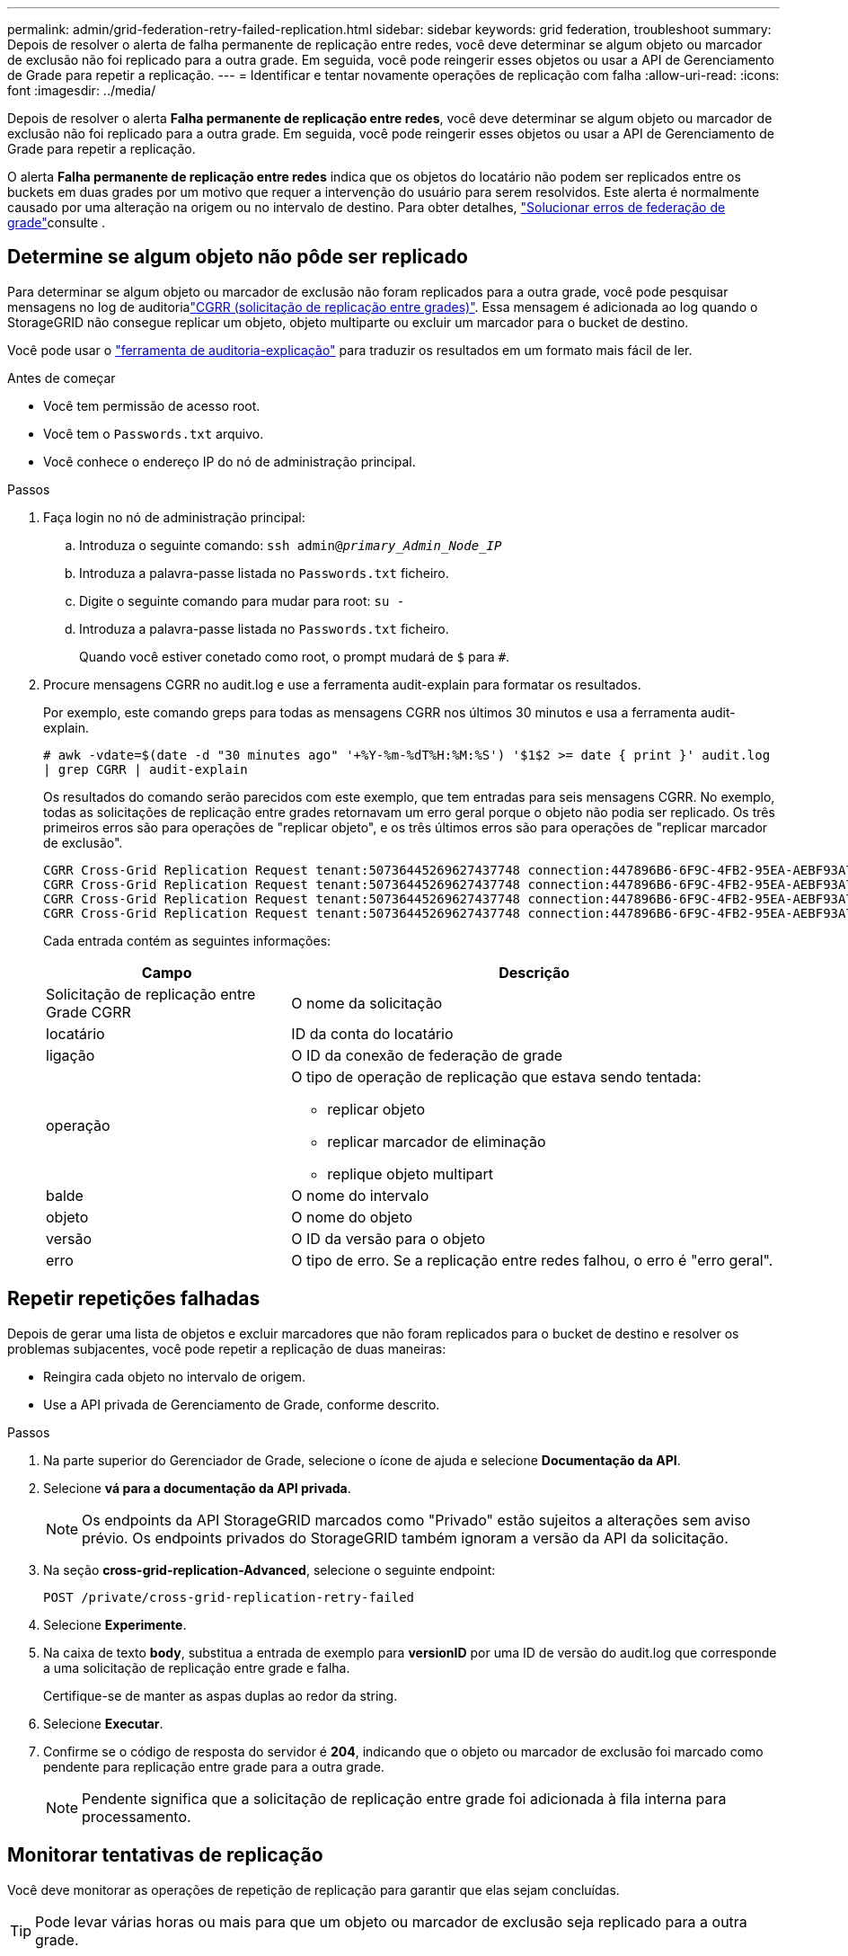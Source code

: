 ---
permalink: admin/grid-federation-retry-failed-replication.html 
sidebar: sidebar 
keywords: grid federation, troubleshoot 
summary: Depois de resolver o alerta de falha permanente de replicação entre redes, você deve determinar se algum objeto ou marcador de exclusão não foi replicado para a outra grade. Em seguida, você pode reingerir esses objetos ou usar a API de Gerenciamento de Grade para repetir a replicação. 
---
= Identificar e tentar novamente operações de replicação com falha
:allow-uri-read: 
:icons: font
:imagesdir: ../media/


[role="lead"]
Depois de resolver o alerta *Falha permanente de replicação entre redes*, você deve determinar se algum objeto ou marcador de exclusão não foi replicado para a outra grade. Em seguida, você pode reingerir esses objetos ou usar a API de Gerenciamento de Grade para repetir a replicação.

O alerta *Falha permanente de replicação entre redes* indica que os objetos do locatário não podem ser replicados entre os buckets em duas grades por um motivo que requer a intervenção do usuário para serem resolvidos. Este alerta é normalmente causado por uma alteração na origem ou no intervalo de destino. Para obter detalhes, link:grid-federation-troubleshoot.html["Solucionar erros de federação de grade"]consulte .



== Determine se algum objeto não pôde ser replicado

Para determinar se algum objeto ou marcador de exclusão não foram replicados para a outra grade, você pode pesquisar mensagens no log de auditorialink:../audit/cgrr-cross-grid-replication-request.html["CGRR (solicitação de replicação entre grades)"]. Essa mensagem é adicionada ao log quando o StorageGRID não consegue replicar um objeto, objeto multiparte ou excluir um marcador para o bucket de destino.

Você pode usar o link:../audit/using-audit-explain-tool.html["ferramenta de auditoria-explicação"] para traduzir os resultados em um formato mais fácil de ler.

.Antes de começar
* Você tem permissão de acesso root.
* Você tem o `Passwords.txt` arquivo.
* Você conhece o endereço IP do nó de administração principal.


.Passos
. Faça login no nó de administração principal:
+
.. Introduza o seguinte comando: `ssh admin@_primary_Admin_Node_IP_`
.. Introduza a palavra-passe listada no `Passwords.txt` ficheiro.
.. Digite o seguinte comando para mudar para root: `su -`
.. Introduza a palavra-passe listada no `Passwords.txt` ficheiro.
+
Quando você estiver conetado como root, o prompt mudará de `$` para `#`.



. Procure mensagens CGRR no audit.log e use a ferramenta audit-explain para formatar os resultados.
+
Por exemplo, este comando greps para todas as mensagens CGRR nos últimos 30 minutos e usa a ferramenta audit-explain.

+
`# awk -vdate=$(date -d "30 minutes ago" '+%Y-%m-%dT%H:%M:%S') '$1$2 >= date { print }' audit.log | grep CGRR | audit-explain`

+
Os resultados do comando serão parecidos com este exemplo, que tem entradas para seis mensagens CGRR. No exemplo, todas as solicitações de replicação entre grades retornavam um erro geral porque o objeto não podia ser replicado. Os três primeiros erros são para operações de "replicar objeto", e os três últimos erros são para operações de "replicar marcador de exclusão".

+
[listing]
----
CGRR Cross-Grid Replication Request tenant:50736445269627437748 connection:447896B6-6F9C-4FB2-95EA-AEBF93A774E9 operation:"replicate object" bucket:bucket123 object:"audit-0" version:QjRBNDIzODAtNjQ3My0xMUVELTg2QjEtODJBMjAwQkI3NEM4 error:general error
CGRR Cross-Grid Replication Request tenant:50736445269627437748 connection:447896B6-6F9C-4FB2-95EA-AEBF93A774E9 operation:"replicate object" bucket:bucket123 object:"audit-3" version:QjRDOTRCOUMtNjQ3My0xMUVELTkzM0YtOTg1MTAwQkI3NEM4 error:general error
CGRR Cross-Grid Replication Request tenant:50736445269627437748 connection:447896B6-6F9C-4FB2-95EA-AEBF93A774E9 operation:"replicate delete marker" bucket:bucket123 object:"audit-1" version:NUQ0OEYxMDAtNjQ3NC0xMUVELTg2NjMtOTY5NzAwQkI3NEM4 error:general error
CGRR Cross-Grid Replication Request tenant:50736445269627437748 connection:447896B6-6F9C-4FB2-95EA-AEBF93A774E9 operation:"replicate delete marker" bucket:bucket123 object:"audit-5" version:NUQ1ODUwQkUtNjQ3NC0xMUVELTg1NTItRDkwNzAwQkI3NEM4 error:general error
----
+
Cada entrada contém as seguintes informações:

+
[cols="1a,2a"]
|===
| Campo | Descrição 


| Solicitação de replicação entre Grade CGRR  a| 
O nome da solicitação



| locatário  a| 
ID da conta do locatário



| ligação  a| 
O ID da conexão de federação de grade



| operação  a| 
O tipo de operação de replicação que estava sendo tentada:

** replicar objeto
** replicar marcador de eliminação
** replique objeto multipart




| balde  a| 
O nome do intervalo



| objeto  a| 
O nome do objeto



| versão  a| 
O ID da versão para o objeto



| erro  a| 
O tipo de erro. Se a replicação entre redes falhou, o erro é "erro geral".

|===




== Repetir repetições falhadas

Depois de gerar uma lista de objetos e excluir marcadores que não foram replicados para o bucket de destino e resolver os problemas subjacentes, você pode repetir a replicação de duas maneiras:

* Reingira cada objeto no intervalo de origem.
* Use a API privada de Gerenciamento de Grade, conforme descrito.


.Passos
. Na parte superior do Gerenciador de Grade, selecione o ícone de ajuda e selecione *Documentação da API*.
. Selecione *vá para a documentação da API privada*.
+

NOTE: Os endpoints da API StorageGRID marcados como "Privado" estão sujeitos a alterações sem aviso prévio. Os endpoints privados do StorageGRID também ignoram a versão da API da solicitação.

. Na seção *cross-grid-replication-Advanced*, selecione o seguinte endpoint:
+
`POST /private/cross-grid-replication-retry-failed`

. Selecione *Experimente*.
. Na caixa de texto *body*, substitua a entrada de exemplo para *versionID* por uma ID de versão do audit.log que corresponde a uma solicitação de replicação entre grade e falha.
+
Certifique-se de manter as aspas duplas ao redor da string.

. Selecione *Executar*.
. Confirme se o código de resposta do servidor é *204*, indicando que o objeto ou marcador de exclusão foi marcado como pendente para replicação entre grade para a outra grade.
+

NOTE: Pendente significa que a solicitação de replicação entre grade foi adicionada à fila interna para processamento.





== Monitorar tentativas de replicação

Você deve monitorar as operações de repetição de replicação para garantir que elas sejam concluídas.


TIP: Pode levar várias horas ou mais para que um objeto ou marcador de exclusão seja replicado para a outra grade.

Você pode monitorar as operações de repetição de duas maneiras:

* Use um S3 link:../s3/head-object.html["HeadObject"] ou link:../s3/get-object.html["GetObject"] pedido. A resposta inclui o cabeçalho de resposta específico do StorageGRID `x-ntap-sg-cgr-replication-status`, que terá um dos seguintes valores:
+
[cols="1a,2a"]
|===
| Grelha | Estado da replicação 


 a| 
Fonte
 a| 
** *COMPLETED*: A replicação foi bem-sucedida.
** *PENDENTE*: O objeto ainda não foi replicado.
** *FAILURE*: A replicação falhou com uma falha permanente. Um usuário deve resolver o erro.




 a| 
Destino
 a| 
* RÉPLICA*: O objeto foi replicado a partir da grade de origem.

|===
* Use a API privada de Gerenciamento de Grade, conforme descrito.


.Passos
. Na seção *cross-grid-replication-Advanced* da documentação da API privada, selecione o seguinte endpoint:
+
`GET /private/cross-grid-replication-object-status/{id}`

. Selecione *Experimente*.
. Na seção parâmetro, insira o ID da versão que você usou na `cross-grid-replication-retry-failed` solicitação.
. Selecione *Executar*.
. Confirme se o código de resposta do servidor é *200*.
. Revise o status da replicação, que será um dos seguintes:
+
** *PENDENTE*: O objeto ainda não foi replicado.
** *COMPLETED*: A replicação foi bem-sucedida.
** *FAILED*: A replicação falhou com uma falha permanente. Um usuário deve resolver o erro.



